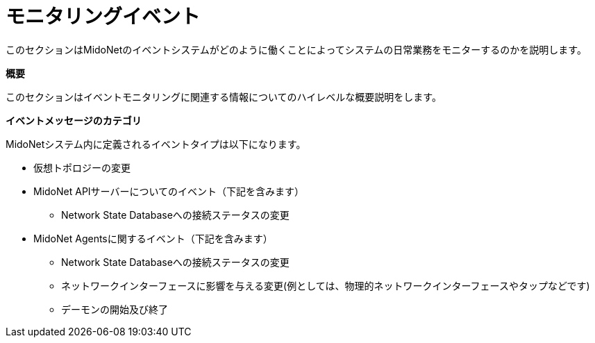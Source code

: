 [[events]]
= モニタリングイベント

このセクションはMidoNetのイベントシステムがどのように働くことによってシステムの日常業務をモニターするのかを説明します。

*概要*

このセクションはイベントモニタリングに関連する情報についてのハイレベルな概要説明をします。

*イベントメッセージのカテゴリ*

MidoNetシステム内に定義されるイベントタイプは以下になります。

* 仮想トポロジーの変更

* MidoNet APIサーバーについてのイベント（下記を含みます）

** Network State Databaseへの接続ステータスの変更

* MidoNet Agentsに関するイベント（下記を含みます）

** Network State Databaseへの接続ステータスの変更

** ネットワークインターフェースに影響を与える変更(例としては、物理的ネットワークインターフェースやタップなどです)

** デーモンの開始及び終了

